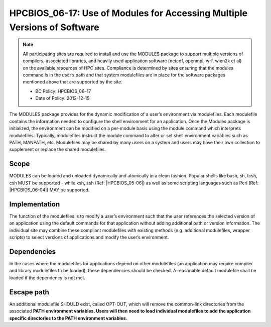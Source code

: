 .. _HPCBIOS_06-17:

HPCBIOS_06-17: Use of Modules for Accessing Multiple Versions of Software
=========================================================================

.. note::
  All participating sites are required to install and use the MODULES
  package to support multiple versions of compilers, associated libraries,
  and heavily used application software (netcdf, openmpi, wrf, wien2k et al)
  on the available resources of HPC sites. Compliance is determined by
  sites ensuring that the modules command is in the user’s path and that
  system modulefiles are in place for the software packages mentioned
  above that are supported by the site.

  * BC Policy: HPCBIOS_06–17
  * Date of Policy: 2012-12-15

The MODULES package provides for the dynamic modification of a user’s
environment via modulefiles. Each modulefile contains the information
needed to configure the shell environment for an application. Once the
Modules package is initialized, the environment can be modified on a
per-module basis using the module command which interprets modulefiles.
Typically, modulefiles instruct the module command to alter or set shell
environment variables such as PATH, MANPATH, etc. Modulefiles may be
shared by many users on a system and users may have their own collection
to supplement or replace the shared modulefiles.

Scope
-----

MODULES can be loaded and unloaded dynamically and atomically in a clean
fashion. Popular shells like bash, sh, tcsh, csh MUST be supported - while
ksh, zsh (Ref: |HPCBIOS_05-06|) as well as some scripting languages such as
Perl (Ref: |HPCBIOS_06-04|) MAY be supported.

Implementation
--------------

The function of the modulefiles is to modify a user’s environment such
that the user references the selected version of an application using
the default commands for that application without adding additional path
or version information. The individual site may combine these
compliant modulefiles with existing methods (e.g. additional
modulefiles, wrapper scripts) to select versions of applications and
modify the user’s environment.

Dependencies
------------

In the cases where the modulefiles for applications depend on other
modulefiles (an application may require compiler and library modulefiles
to be loaded), these dependencies should be checked. A reasonable
default modulefile shall be loaded if the dependency is not met.

Escape path
-----------

An additional modulefile SHOULD exist, called OPT-OUT, which will remove the common-link
directories from the associated **PATH environment variables. Users will
then need to load individual modulefiles to add the application specific
directories to the PATH environment variables**.

.. seealso::
  The currently preferred namespace format is the one provided via EasyBuild v1.0,
  with potential aliases for default modules as defined via UNITE version May 2010.
  UNITE suite provides definitions under section 1.2 of its documentation:
  http://apps.fz-juelich.de/unite/files/unite-installguide.pdf


.. |HPCBIOS_05-06| replace:: [:ref:`HPCBIOS_05-06 <HPCBIOS_05-06>`]
.. |HPCBIOS_06-04| replace:: [:ref:`HPCBIOS_06-04 <HPCBIOS_06-04>`]

